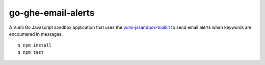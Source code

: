 go-ghe-email-alerts
=================

|travis|_

A Vumi Go Javascript sandbox application that uses the `vumi-jssandbox-toolkit`_ to send email alerts when keywords are encountered in messages.

::

    $ npm install
    $ npm test


.. |travis| image:: https://travis-ci.org/praekelt/go-ghr-email-alerts.svg?branch==develop
.. _travis: https://travis-ci.org/praekelt/go-ghr-email-alerts
.. _vumi-jssandbox-toolkit: https://github.com/praekelt/vumi-jssandbox-toolkit/tree/release/0.2.x
